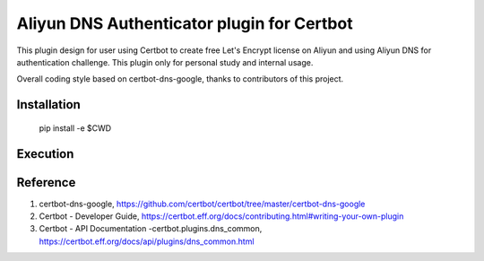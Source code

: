 Aliyun DNS Authenticator plugin for Certbot
===============================================
This plugin design for user using Certbot to create free Let's Encrypt license
on Aliyun and using Aliyun DNS for authentication challenge. This plugin only
for personal study and internal usage.

Overall coding style based on certbot-dns-google, thanks to contributors of
this project.

Installation
------------
    pip install -e $CWD

Execution
---------
.. code-block:: bash
    $ certbot certonly --certbot-dns-aliyun:dns-aliyun-propagation-seconds 10  \
                       --certbot-dns-aliyun:dns-aliyun-credentials $PATH_TO_CREDENTIALS/aliyun.json \
                       -d "$YOUR_DOMAIN"

Reference
---------
1. certbot-dns-google, https://github.com/certbot/certbot/tree/master/certbot-dns-google
2. Certbot - Developer Guide, https://certbot.eff.org/docs/contributing.html#writing-your-own-plugin
3. Certbot - API Documentation -certbot.plugins.dns_common, https://certbot.eff.org/docs/api/plugins/dns_common.html
